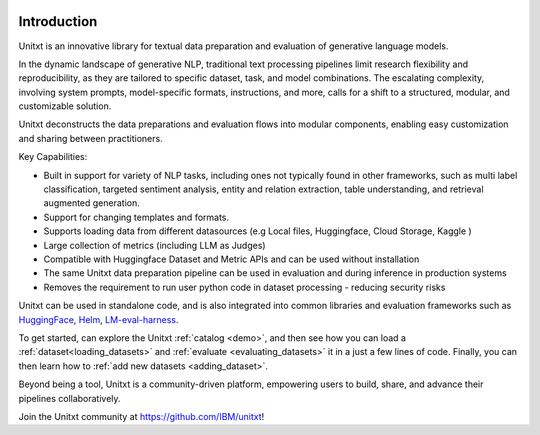 .. image:: ../../assets/banner.png
   :alt: Optional alt text
   :width: 100%
   :align: center

===================
Introduction
===================

Unitxt is an innovative library for textual data preparation and evaluation of generative language models.

In the dynamic landscape of generative NLP, traditional text processing pipelines limit research flexibility and reproducibility, as they are tailored to specific dataset, task, and model combinations.
The escalating complexity, involving system prompts, model-specific formats, instructions, and more, calls for a shift to a structured, modular, and customizable solution.

Unitxt deconstructs the data preparations and evaluation flows into modular components, enabling easy customization and sharing between practitioners.

Key Capabilities:

- Built in support for variety of NLP tasks, including ones not typically found in other frameworks, such as multi label classification, targeted sentiment analysis, entity and relation extraction, table understanding, and retrieval augmented generation.

- Support for changing templates and formats.

- Supports loading data from different datasources (e.g Local files, Huggingface, Cloud Storage, Kaggle )

- Large collection of metrics (including LLM as Judges)

- Compatible with Huggingface Dataset and Metric APIs and can be used without installation

- The same Unitxt data preparation pipeline can be used in evaluation and during inference in production systems

- Removes the requirement to run user python code in dataset processing - reducing security risks

Unitxt can be used in standalone code, and is also integrated into common libraries and evaluation frameworks such as
`HuggingFace`_, `Helm`_, `LM-eval-harness`_. 

To get started, can explore the Unitxt :ref:`catalog <demo>`, and then see how you can load a :ref:`dataset<loading_datasets>` and  :ref:`evaluate <evaluating_datasets>` it in a just a few lines of code.
Finally, you can then learn how to :ref:`add new datasets <adding_dataset>`.

Beyond being a tool, Unitxt is a community-driven platform, empowering users to build, share, and advance their pipelines collaboratively.

Join the Unitxt community at https://github.com/IBM/unitxt!

.. _Unitxt: https://github.com/IBM/unitxt
.. _HuggingFace: https://huggingface.co/
.. _LM-eval-harness: https://github.com/EleutherAI/lm-evaluation-harness
.. _Helm: https://github.com/stanford-crfm/helm